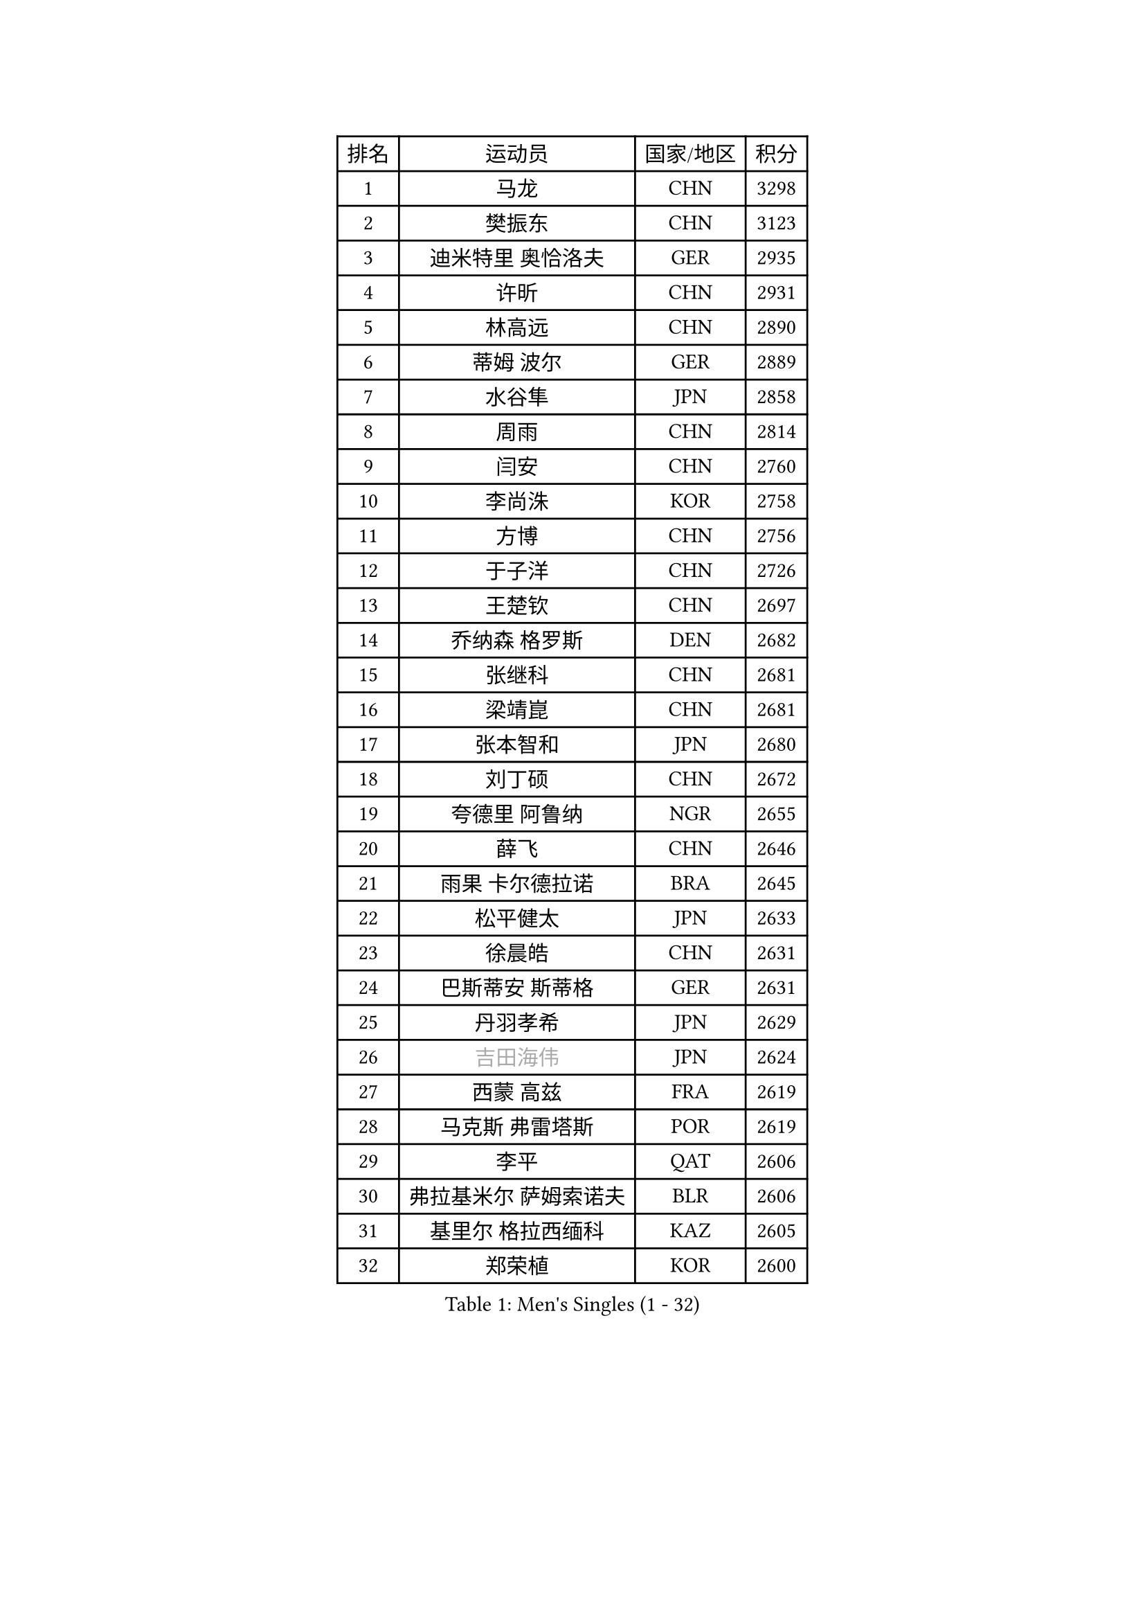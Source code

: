 
#set text(font: ("Courier New", "NSimSun"))
#figure(
  caption: "Men's Singles (1 - 32)",
    table(
      columns: 4,
      [排名], [运动员], [国家/地区], [积分],
      [1], [马龙], [CHN], [3298],
      [2], [樊振东], [CHN], [3123],
      [3], [迪米特里 奥恰洛夫], [GER], [2935],
      [4], [许昕], [CHN], [2931],
      [5], [林高远], [CHN], [2890],
      [6], [蒂姆 波尔], [GER], [2889],
      [7], [水谷隼], [JPN], [2858],
      [8], [周雨], [CHN], [2814],
      [9], [闫安], [CHN], [2760],
      [10], [李尚洙], [KOR], [2758],
      [11], [方博], [CHN], [2756],
      [12], [于子洋], [CHN], [2726],
      [13], [王楚钦], [CHN], [2697],
      [14], [乔纳森 格罗斯], [DEN], [2682],
      [15], [张继科], [CHN], [2681],
      [16], [梁靖崑], [CHN], [2681],
      [17], [张本智和], [JPN], [2680],
      [18], [刘丁硕], [CHN], [2672],
      [19], [夸德里 阿鲁纳], [NGR], [2655],
      [20], [薛飞], [CHN], [2646],
      [21], [雨果 卡尔德拉诺], [BRA], [2645],
      [22], [松平健太], [JPN], [2633],
      [23], [徐晨皓], [CHN], [2631],
      [24], [巴斯蒂安 斯蒂格], [GER], [2631],
      [25], [丹羽孝希], [JPN], [2629],
      [26], [#text(gray, "吉田海伟")], [JPN], [2624],
      [27], [西蒙 高兹], [FRA], [2619],
      [28], [马克斯 弗雷塔斯], [POR], [2619],
      [29], [李平], [QAT], [2606],
      [30], [弗拉基米尔 萨姆索诺夫], [BLR], [2606],
      [31], [基里尔 格拉西缅科], [KAZ], [2605],
      [32], [郑荣植], [KOR], [2600],
    )
  )#pagebreak()

#set text(font: ("Courier New", "NSimSun"))
#figure(
  caption: "Men's Singles (33 - 64)",
    table(
      columns: 4,
      [排名], [运动员], [国家/地区], [积分],
      [33], [克里斯坦 卡尔松], [SWE], [2596],
      [34], [上田仁], [JPN], [2586],
      [35], [吉田雅己], [JPN], [2584],
      [36], [亚历山大 希巴耶夫], [RUS], [2583],
      [37], [特里斯坦 弗洛雷], [FRA], [2582],
      [38], [帕特里克 弗朗西斯卡], [GER], [2571],
      [39], [黄镇廷], [HKG], [2567],
      [40], [丁祥恩], [KOR], [2567],
      [41], [#text(gray, "李廷佑")], [KOR], [2565],
      [42], [KIM Donghyun], [KOR], [2564],
      [43], [卢文 菲鲁斯], [GER], [2560],
      [44], [周恺], [CHN], [2560],
      [45], [庄智渊], [TPE], [2557],
      [46], [朴申赫], [PRK], [2552],
      [47], [吉村真晴], [JPN], [2548],
      [48], [朱霖峰], [CHN], [2548],
      [49], [森园政崇], [JPN], [2545],
      [50], [奥马尔 阿萨尔], [EGY], [2540],
      [51], [博扬 托基奇], [SLO], [2539],
      [52], [林钟勋], [KOR], [2534],
      [53], [吉村和弘], [JPN], [2534],
      [54], [#text(gray, "唐鹏")], [HKG], [2530],
      [55], [#text(gray, "陈卫星")], [AUT], [2522],
      [56], [张禹珍], [KOR], [2507],
      [57], [贝内迪克特 杜达], [GER], [2504],
      [58], [ZHAI Yujia], [DEN], [2503],
      [59], [大岛祐哉], [JPN], [2500],
      [60], [HO Kwan Kit], [HKG], [2495],
      [61], [蒂亚戈 阿波罗尼亚], [POR], [2489],
      [62], [廖振珽], [TPE], [2489],
      [63], [利亚姆 皮切福德], [ENG], [2488],
      [64], [MONTEIRO Joao], [POR], [2487],
    )
  )#pagebreak()

#set text(font: ("Courier New", "NSimSun"))
#figure(
  caption: "Men's Singles (65 - 96)",
    table(
      columns: 4,
      [排名], [运动员], [国家/地区], [积分],
      [65], [GNANASEKARAN Sathiyan], [IND], [2484],
      [66], [ROBINOT Quentin], [FRA], [2484],
      [67], [ROBLES Alvaro], [ESP], [2484],
      [68], [马蒂亚斯 法尔克], [SWE], [2482],
      [69], [WALTHER Ricardo], [GER], [2481],
      [70], [TAKAKIWA Taku], [JPN], [2480],
      [71], [安德烈 加奇尼], [CRO], [2477],
      [72], [雅克布 迪亚斯], [POL], [2476],
      [73], [侯英超], [CHN], [2476],
      [74], [王臻], [CAN], [2476],
      [75], [帕纳吉奥迪斯 吉奥尼斯], [GRE], [2471],
      [76], [林昀儒], [TPE], [2462],
      [77], [艾曼纽 莱贝松], [FRA], [2461],
      [78], [周启豪], [CHN], [2459],
      [79], [#text(gray, "达米安 艾洛伊")], [FRA], [2458],
      [80], [OUAICHE Stephane], [ALG], [2458],
      [81], [达科 约奇克], [SLO], [2458],
      [82], [WANG Zengyi], [POL], [2457],
      [83], [MACHI Asuka], [JPN], [2453],
      [84], [斯特凡 菲格尔], [AUT], [2452],
      [85], [寇磊], [UKR], [2451],
      [86], [赵胜敏], [KOR], [2449],
      [87], [陈建安], [TPE], [2446],
      [88], [安宰贤], [KOR], [2445],
      [89], [GERELL Par], [SWE], [2443],
      [90], [#text(gray, "WANG Xi")], [GER], [2441],
      [91], [安东 卡尔伯格], [SWE], [2441],
      [92], [TREGLER Tomas], [CZE], [2438],
      [93], [NG Pak Nam], [HKG], [2435],
      [94], [汪洋], [SVK], [2434],
      [95], [#text(gray, "FANG Yinchi")], [CHN], [2430],
      [96], [沙拉特 卡马尔 阿昌塔], [IND], [2429],
    )
  )#pagebreak()

#set text(font: ("Courier New", "NSimSun"))
#figure(
  caption: "Men's Singles (97 - 128)",
    table(
      columns: 4,
      [排名], [运动员], [国家/地区], [积分],
      [97], [LIVENTSOV Alexey], [RUS], [2428],
      [98], [及川瑞基], [JPN], [2424],
      [99], [木造勇人], [JPN], [2424],
      [100], [PERSSON Jon], [SWE], [2422],
      [101], [奥维迪乌 伊奥内斯库], [ROU], [2416],
      [102], [特鲁斯 莫雷加德], [SWE], [2416],
      [103], [MATSUDAIRA Kenji], [JPN], [2415],
      [104], [金珉锡], [KOR], [2413],
      [105], [#text(gray, "阿德里安 马特内")], [FRA], [2413],
      [106], [KANG Dongsoo], [KOR], [2413],
      [107], [SALIFOU Abdel-Kader], [BEN], [2409],
      [108], [MATSUYAMA Yuki], [JPN], [2408],
      [109], [HABESOHN Daniel], [AUT], [2408],
      [110], [朴康贤], [KOR], [2403],
      [111], [罗伯特 加尔多斯], [AUT], [2402],
      [112], [村松雄斗], [JPN], [2402],
      [113], [诺沙迪 阿拉米扬], [IRI], [2401],
      [114], [托米斯拉夫 普卡], [CRO], [2401],
      [115], [DRINKHALL Paul], [ENG], [2401],
      [116], [TAZOE Kenta], [JPN], [2400],
      [117], [TAKAMI Masaki], [JPN], [2398],
      [118], [LAM Siu Hang], [HKG], [2398],
      [119], [KORIYAMA Hokuto], [JPN], [2398],
      [120], [神巧也], [JPN], [2398],
      [121], [PARK Jeongwoo], [KOR], [2393],
      [122], [宇田幸矢], [JPN], [2391],
      [123], [AKKUZU Can], [FRA], [2390],
      [124], [高宁], [SGP], [2383],
      [125], [阿德里安 克里桑], [ROU], [2382],
      [126], [GHOSH Soumyajit], [IND], [2379],
      [127], [江天一], [HKG], [2379],
      [128], [基里尔 斯卡奇科夫], [RUS], [2378],
    )
  )